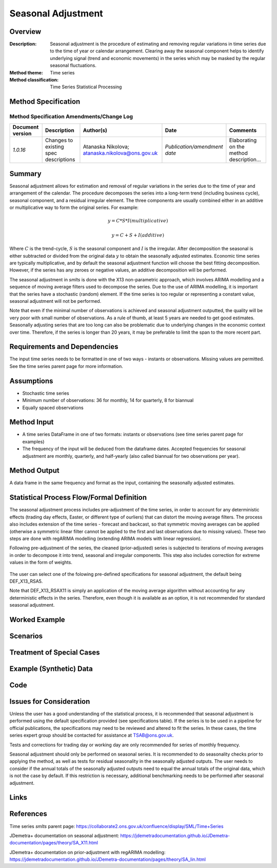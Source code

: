 Seasonal Adjustment
======================

.. Template instructions are shown in italics (i.e. enclosed with asterisks * *)

.. A method specification describes, in detail, a statistical method which is to
    be implemented in the SML. Once implemented the specification must be kept up to date with respect to changes made.
    Specifications are used by business areas, Methodology, software engineers and anyone doing quality assurance.
    Each group has different needs and are likely to focus on different sections.
    For example, a software engineer implementing a method needs to:
    understand what the method does, have enough information to implement from scratch if necessary,
    and have a complete description of expected behaviour.
    By contrast someone from a business area is likely to need: an overview of what a method does,
    an understanding of what situations it can be used in, and a list of statistical products where it is already in use.


Overview
________

:Description: Seasonal adjustment is the procedure of estimating and removing regular variations in time series due to the time of year or calendar arrangement. Clearing away the seasonal component helps to identify underlying signal (trend and economic movements) in the series which may be masked by the regular seasonal fluctuations.
:Method theme: Time series
:Method classification: Time Series Statistical Processing


Method Specification
____________________

Method Specification Amendments/Change Log
^^^^^^^^^^^^^^^^^^^^^^^^^^^^^^^^^^^^^^^^^^

=================  =========================================  =============================  =============================  ========================================
Document version   Description                                Author(s)                       Date                           Comments
=================  =========================================  =============================  =============================  ========================================
*1.0.16*           Changes to existing spec descriptions      Atanaska Nikolova; 
                                                              atanaska.nikolova@ons.gov.uk   *Publication/amendment date*   Elaborating on the method description...
=================  =========================================  =============================  =============================  ========================================

Summary
_______

Seasonal adjustment allows for estimation and removal of regular variations in the series due to the time of year and arrangement of the calendar. The procedure decomposes the series into a long-term trend (including business cycle), seasonal component, and a residual irregular element. The three components are usually combined either in an additive or multiplicative way to form the original series. For example:

.. math::
    y = C * S * I (multiplicative)

.. math:: 
    y = C + S + I (additive)
    
Where :math:`C` is the trend-cycle, :math:`S` is the seasonal component and :math:`I` is the irregular. After decomposition the seasonal is either subtracted or divided from the original data :math:`y` to obtain the seasonally adjusted estimates. Economic time series are typically multiplicative, and by default the seasonal adjustment function will choose the best fitting decomposition. However, if the series has any zeroes or negative values, an additive decomposition will be performed.

The seasonal adjustment in *smlts* is done with the X13 non-parametric approach, which involves ARIMA modelling and a sequence of moving average filters used to decompose the series. 
Due to the use of ARIMA modelling, it is important that the series have a stochastic (random) element. If the time series is too regular or representing a constant value, seasonal adjustment will not be performed.

Note that even if the minimal number of observations is achieved and seasonal adjustment outputted, the quality will be very poor with small number of observations. As a rule of thumb, at least 5 years are needed to get good estimates. Seasonally adjusting series that are too long can also be problematic due to underlying changes in the economic context over time. Therefore, if the series is longer than 20 years, it may be preferable to limit the span to the more recent part.


Requirements and Dependencies
_____________________________

The input time series needs to be formatted in one of two ways - instants or observations. Missing values are permitted. See the time series parent page for more information.

Assumptions
___________

* Stochastic time series
* Minimum number of observations: 36 for monthly, 14 for quarterly, 8 for biannual
* Equally spaced observations 


Method Input
____________


* A time series DataFrame in one of two formats: instants or observations (see time series parent page for examples)
* The frequency of the input will be deduced from the dataframe dates. Accepted frequencies for seasonal adjustment are monthly, quarterly, and half-yearly (also called biannual for two observations per year). 



Method Output
_____________

A data frame in the same frequency and format as the input, containing the seasonally adjusted estimates.



Statistical Process Flow/Formal Definition
__________________________________________

The seasonal adjustment process includes pre-adjustment of the time series, in order to account for any deterministic effects (trading day effects, Easter, or different type of ourliers) that can distort the moving average filters. The process also includes extension of the time series  - forecast and backcast, so that symmetric moving averages can be applied (otherwise a symmetric linear filter cannot be applied to the first and last observations due to missing values). These two steps are done with regARIMA modelling (extending ARIMA models with linear regression). 


Following pre-adjustment of the series, the cleaned (prior-adjusted) series is subjected to iterations of moving averages in order to decompose it into trend, seasonal and irregular components. This step also includes correction for extreme values in the form of weights.

.. figure:: x11Scheme.PNG

The user can select one of the folowing pre-defined specifications for seasonal adjustment, the default being DEF_X13_RSA5. 

.. csv-table::
    :header-rows: 1
    :file: specs_SA.csv
    :encoding: utf-8
    
Note that DEF_X13_RSAX11 is simply an application of the moving average algorithm without accounting for any deterministic effects in the series. Therefore, even though it is available as an option, it is not recommended for standard seasonal adjustment.
      
Worked Example
______________


Scenarios
_________



Treatment of Special Cases
__________________________



Example (Synthetic) Data
________________________



Code
____



Issues for Consideration
________________________

Unless the user has a good understanding of the statistical process, it is recommended that seasonal adjustment is performed using the default specification provided (see specifications table). If the series is to be used in a pipeline for official publications, the specifications may need to be reviewed and altered to fit the series. In these cases, the time series expert group should be contacted for assistance at TSAB@ons.gov.uk.

Tests and corrections for trading day or working day are only recommended for series of monthly frequency.

Seasonal adjustment should only be performed on seasonal series. It is recommended to do seasonality checks prior to applying the method, as well as tests for residual seasonality in the seasonally adjusted outputs. The user needs to consider if the annual totals of the seasonally adjusted outputs need to equal the annual totals of the original data, which is not the case by default. If this restriction is necessary, additional benchmarking needs to be performed after seasonal adjustment.

Links
_____



References
__________
Time series *smlts* parent page: https://collaborate2.ons.gov.uk/confluence/display/SML/Time+Series

JDemetra+ documentation on seasonal adjustment: https://jdemetradocumentation.github.io/JDemetra-documentation/pages/theory/SA_X11.html

JDemetra+ documentation on prior-adjustment with regARIMA modelling:
https://jdemetradocumentation.github.io/JDemetra-documentation/pages/theory/SA_lin.html

